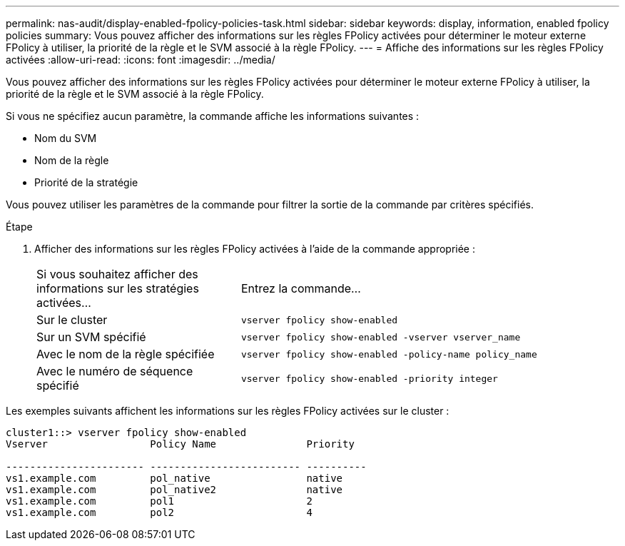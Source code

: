 ---
permalink: nas-audit/display-enabled-fpolicy-policies-task.html 
sidebar: sidebar 
keywords: display, information, enabled fpolicy policies 
summary: Vous pouvez afficher des informations sur les règles FPolicy activées pour déterminer le moteur externe FPolicy à utiliser, la priorité de la règle et le SVM associé à la règle FPolicy. 
---
= Affiche des informations sur les règles FPolicy activées
:allow-uri-read: 
:icons: font
:imagesdir: ../media/


[role="lead"]
Vous pouvez afficher des informations sur les règles FPolicy activées pour déterminer le moteur externe FPolicy à utiliser, la priorité de la règle et le SVM associé à la règle FPolicy.

Si vous ne spécifiez aucun paramètre, la commande affiche les informations suivantes :

* Nom du SVM
* Nom de la règle
* Priorité de la stratégie


Vous pouvez utiliser les paramètres de la commande pour filtrer la sortie de la commande par critères spécifiés.

.Étape
. Afficher des informations sur les règles FPolicy activées à l'aide de la commande appropriée :
+
[cols="35,65"]
|===


| Si vous souhaitez afficher des informations sur les stratégies activées... | Entrez la commande... 


 a| 
Sur le cluster
 a| 
`vserver fpolicy show-enabled`



 a| 
Sur un SVM spécifié
 a| 
`vserver fpolicy show-enabled -vserver vserver_name`



 a| 
Avec le nom de la règle spécifiée
 a| 
`vserver fpolicy show-enabled -policy-name policy_name`



 a| 
Avec le numéro de séquence spécifié
 a| 
`vserver fpolicy show-enabled -priority integer`

|===


Les exemples suivants affichent les informations sur les règles FPolicy activées sur le cluster :

[listing]
----
cluster1::> vserver fpolicy show-enabled
Vserver                 Policy Name               Priority

----------------------- ------------------------- ----------
vs1.example.com         pol_native                native
vs1.example.com         pol_native2               native
vs1.example.com         pol1                      2
vs1.example.com         pol2                      4
----